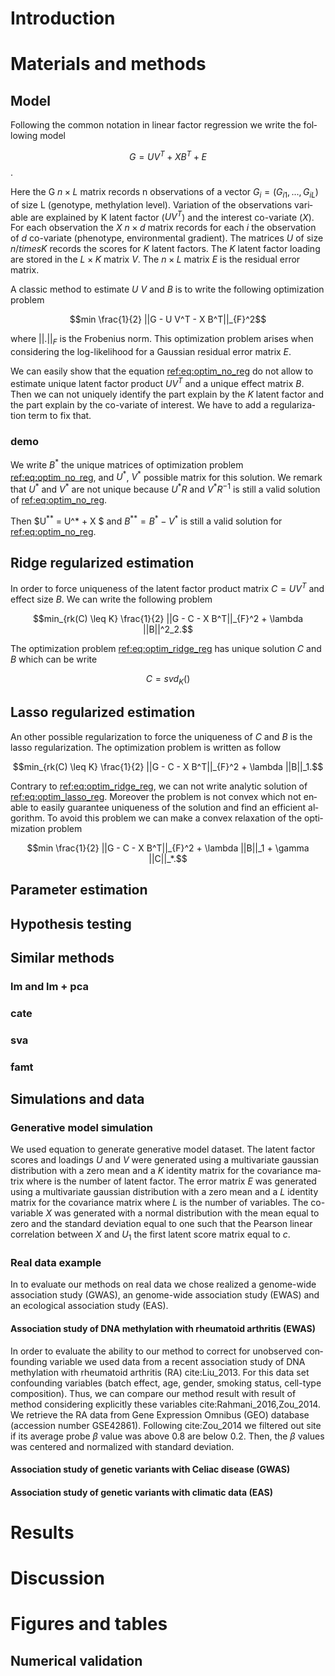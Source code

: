 # -*- coding: utf-8 -*-
# -*- mode: org -*-

#+TITLE:
#+LANGUAGE:  en
#+STARTUP: overview indent inlineimages logdrawer
#+OPTIONS: H:5 author:nil email:nil creator:nil timestamp:nil skip:nil toc:nil ^:nil
#+TAGS: noexport(n) deprecated(d)
#+EXPORT_SELECT_TAGS: export
#+EXPORT_EXCLUDE_TAGS: noexport

# #+LATEX_CLASS: IEEEtran
#+LaTeX_CLASS: article
# #+LaTeX_CLASS: acm-proc-article-sp

#+BABEL: :session *R* :cache yes :results output graphics :exports both :tangle yes 

* Introduction
* Materials and methods
** COMMENT Model
Following the common notations in linear latent factor regression models cite
here , for an observation $i \in \{1, ..., n\}$, we assume that the random
vector $G_i = (G_{i 1},..., G_{i L})$ assuming the co-variable $X_i = (X_{i 1},
..., X_q{i d})$ is a multivariate normal distribution such that
   
$$ E[G_i | X_i] = X_i B^T $$
   
where $B$ is the unknown regression coefficient. Then assuming $K$ latent
factors we write the covariance matrix $var(G_i|X_i) = \Sigma$ as follow
 
$$ \Sigma = D + V V^T $$ 
   
where $V$ is $L \times K$ matrix of latent
factor loadings and $D$ is the diagonal matrix of size $L$. We can write the
following matrix notation of the model: 
   
$$ G = U V^T + X B^T + E $$ 
   
where $U$ is a $n \times K$ matrix of latent factor scores and $E$ is the error
matrix distributed with a multivariate normal distribution with the diagonal
covariance matrix $D$.
** Model 
Following the common notation in linear factor regression we write the following
model 

$$ G = U V^T + X B^T + E $$.

Here the G $n \times L$ matrix records n observations of a vector $G_i = (G_{i
1},..., G_{i L})$ of size L (genotype, methylation level). Variation of the
observations variable are explained by K latent factor ($U V^T$) and the
interest co-variate ($X$). For each observation the $X$ $n \times d$ matrix
records for each $i$ the observation of $d$ co-variate (phenotype, environmental
gradient). The matrices $U$ of size $n /times K$ records the scores for $K$
latent factors. The $K$ latent factor loading are stored in the $L \times K$
matrix $V$. The $n \times L$ matrix $E$ is the residual error matrix.

A classic method to estimate $U$ $V$ and $B$ is to write the following
optimization problem 

#+NAME: eq:optim_no_reg
$$min \frac{1}{2} ||G - U V^T - X B^T||_{F}^2$$

where $||.||_{F}$ is the Frobenius norm. This optimization problem arises when
considering the log-likelihood for a Gaussian residual error matrix $E$. 

We can easily show that the equation [[ref:eq:optim_no_reg]] do not allow to
estimate unique latent factor product $U V^T$ and a unique effect matrix
$B$. Then we can not uniquely identify the part explain by the $K$ latent factor
and the part explain by the co-variate of interest. We have to add a
regularization term to fix that.

*** demo
We write $B^*$ the unique matrices of optimization problem
[[ref:eq:optim_no_reg]], and $U^*$, $V^*$ possible matrix for this solution. 
We remark that $U^*$ and $V^*$ are not unique because $U^* R$ and $V^*R^{-1}$ is
still a valid solution of [[ref:eq:optim_no_reg]]. 

Then $U^{**} = U^* + X $ and $B^{**} = B^* - V^*$ is still a valid solution for
[[ref:eq:optim_no_reg]].

** Ridge regularized estimation
In order to force uniqueness of the latent factor product matrix $C = U V^T$ and
effect size $B$. We can write the following problem

#+NAME: eq:optim_ridge_reg
$$min_{rk(C) \leq K} \frac{1}{2} ||G - C - X B^T||_{F}^2 + \lambda ||B||^2_2.$$ 

The optimization problem [[ref:eq:optim_ridge_reg]] has unique solution $C$ and $B$
which can be write

$$ 
C = svd_K()
$$

** Lasso regularized estimation

An other possible regularization to force the uniqueness of $C$ and $B$ is the
lasso regularization. The optimization problem is written as follow 

#+NAME: eq:optim_lasso_reg
$$min_{rk(C) \leq K} \frac{1}{2} ||G - C - X B^T||_{F}^2 + \lambda ||B||_1.$$ 

Contrary to [[ref:eq:optim_ridge_reg]], we can not write analytic solution of
[[ref:eq:optim_lasso_reg]]. Moreover the problem is not convex which not enable to
easily guarantee uniqueness of the solution and find an efficient algorithm. To
avoid this problem we can make a convex relaxation of the optimization problem

#+NAME: eq:optim_convex_lasso_reg
$$min \frac{1}{2} ||G - C - X B^T||_{F}^2 + \lambda ||B||_1 +
\gamma ||C||_*.$$ 


** COMMENT Estimation
:LOGBOOK:
- Note taken on [2017-05-12 Ven 16:35] \\
  On va plutot faire uen partie pour l'estimateur lasso et un autre pour la ridge
  et une derniere pour les missing values.
:END:
To estimate model parameter we propose the following optimization problem 

$$min_{rk(C) \leq K} \frac{1}{2} ||G - C - X B^T||_{F}^2 + \lambda r(B)$$ 

where
$C$ is the latent matrix such that $C = U V^T$, $||.||_F$ the Frobenius matrix
,$rk(.)$ the function which returns the rank of a matrix and $r$ a convex
regularization function. In this article we discuss the ridge regularization
function $||.||^2_2$ and the lasso regularization function $||.||$.
*** A ridge regularized estimator
**** Analytic solution
*** A lasso regularized estimator
We write the following convex problem: 

$$min \frac{1}{2} ||G - C - X B^T||_{F}^2 + \lambda ||B|| + \gamma ||C||*)$$ 

where ... It is easy to prove that the problem is convex.

** COMMENT Algorithm
   
In this section we propose algorithms to estimate latent matrices $U$ and $V$
and association parameter $B$. We present a very efficient algorithm for the
ridge regularized loss function based on analytic solutions of the
optimization problem. We also present an efficient alternated algorithm for
data with missing values and a general regularization convex function.


*** Missing values
It is frequent that there are missing values in the data matrix. A solution
is to use an imputation algoritm before running the association study. But
this can lead to bias estimation and spurious association pattern introduced
by the imputation algorithm. We propose an algorithm we avoid using a
preliminary imputation method.

** Parameter estimation
:LOGBOOK:
- Note taken on [2017-05-25 Thu 11:52] \\
  Pour ridge faire ma petite heuristic pour trouver lambda.
  Pour lasso aussi (chemin de reg).
- Note taken on [2017-05-25 Thu 11:49] \\
  Pour une estimation precise des parametre il y a la cross validation. Sinon
  comme la méthode resemble a l'acp auquel on a enlevé la variance expliqué par X
  on peut utiliser les même éthodes que pour l'acp. Quite à surestimer le nombre
  de facteur lattent.
- Note taken on [2017-05-25 Thu 11:46] \\
  Bien preciser que on veut a tou pris eviter les truc du style j'impute a
  l'arrache avant etc...
:END:
** Hypothesis testing
:LOGBOOK:
- Note taken on [2017-05-25 Thu 11:55] \\
  parler de lm : G ~U + X 
  ET
  la recalibration par mad + median
:END:

** Similar methods
*** lm and lm + pca
*** cate
*** sva
*** famt
** Simulations and data

*** Generative model simulation
We used equation to generate generative model dataset. The latent factor
scores and loadings $U$ and $V$ were generated using a multivariate gaussian
distribution with a zero mean and a $K$ identity matrix for the covariance
matrix where is the number of latent factor. The error matrix $E$ was
generated using a multivariate gaussian distribution with a zero mean and a
$L$ identity matrix for the covariance matrix where $L$ is the number of
variables. The co-variable $X$ was generated with a normal distribution with
the mean equal to zero and the standard deviation equal to one such that the
Pearson linear correlation between $X$ and $U_1$ the first latent score
matrix equal to $c$.

*** Real data example
In to evaluate our methods on real data we chose realized a genome-wide
association study (GWAS), an genome-wide association study (EWAS) and an
ecological association study (EAS).
**** Association study of DNA methylation with rheumatoid arthritis (EWAS)
In order to evaluate the ability to our method to correct for unobserved
confounding variable we used data from a recent association study of DNA
methylation with rheumatoid arthritis (RA) cite:Liu_2013. For this data set
confounding variables (batch effect, age, gender, smoking status, cell-type
composition). Thus, we can compare our method result with result of method
considering explicitly these variables cite:Rahmani_2016,Zou_2014. We retrieve
the RA data from Gene Expression Omnibus (GEO) database (accession number
GSE42861). Following cite:Zou_2014 we filtered out site if its average probe
$\beta$ value was above 0.8 are below 0.2. Then, the $\beta$ values was centered
and normalized with standard deviation.

**** Association study of genetic variants with Celiac disease (GWAS)

**** Association study of genetic variants with climatic data (EAS)

* Results
* Discussion
* Figures and tables
** Numerical validation

